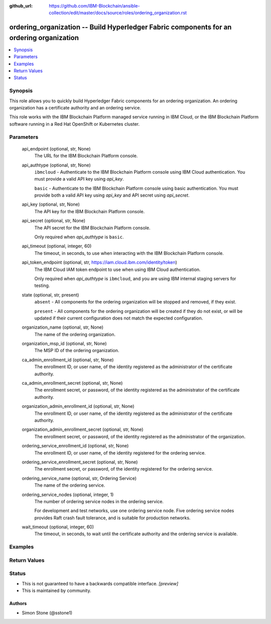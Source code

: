 ..
.. SPDX-License-Identifier: Apache-2.0
..

:github_url: https://github.com/IBM-Blockchain/ansible-collection/edit/master/docs/source/roles/ordering_organization.rst


ordering_organization -- Build Hyperledger Fabric components for an ordering organization
===========================================================================================

.. contents::
   :local:
   :depth: 1


Synopsis
--------

This role allows you to quickly build Hyperledger Fabric components for an ordering organization. An ordering organization has a certificate authority and an ordering service.

This role works with the IBM Blockchain Platform managed service running in IBM Cloud, or the IBM Blockchain Platform software running in a Red Hat OpenShift or Kubernetes cluster.

Parameters
----------

  api_endpoint (optional, str, None)
    The URL for the IBM Blockchain Platform console.

  api_authtype (optional, str, None)
    ``ibmcloud`` - Authenticate to the IBM Blockchain Platform console using IBM Cloud authentication. You must provide a valid API key using *api_key*.

    ``basic`` - Authenticate to the IBM Blockchain Platform console using basic authentication. You must provide both a valid API key using *api_key* and API secret using *api_secret*.

  api_key (optional, str, None)
    The API key for the IBM Blockchain Platform console.

  api_secret (optional, str, None)
    The API secret for the IBM Blockchain Platform console.

    Only required when *api_authtype* is ``basic``.

  api_timeout (optional, integer, 60)
    The timeout, in seconds, to use when interacting with the IBM Blockchain Platform console.

  api_token_endpoint (optional, str, https://iam.cloud.ibm.com/identity/token)
    The IBM Cloud IAM token endpoint to use when using IBM Cloud authentication.

    Only required when *api_authtype* is ``ibmcloud``, and you are using IBM internal staging servers for testing.

  state (optional, str, present)
    ``absent`` - All components for the ordering organization will be stopped and removed, if they exist.

    ``present`` - All components for the ordering organization will be created if they do not exist, or will be updated if their current configuration does not match the expected configuration.

  organization_name (optional, str, None)
    The name of the ordering organization.

  organization_msp_id (optional, str, None)
    The MSP ID of the ordering organization.

  ca_admin_enrollment_id (optional, str, None)
    The enrollment ID, or user name, of the identity registered as the administrator of the certificate authority.

  ca_admin_enrollment_secret (optional, str, None)
    The enrollment secret, or password, of the identity registered as the administrator of the certificate authority.

  organization_admin_enrollment_id (optional, str, None)
    The enrollment ID, or user name, of the identity registered as the administrator of the certificate authority.

  organization_admin_enrollment_secret (optional, str, None)
    The enrollment secret, or password, of the identity registered as the administrator of the organization.

  ordering_service_enrollment_id (optional, str, None)
    The enrollment ID, or user name, of the identity registered for the ordering service.

  ordering_service_enrollment_secret (optional, str, None)
    The enrollment secret, or password, of the identity registered for the ordering service.

  ordering_service_name (optional, str, Ordering Service)
    The name of the ordering service.

  ordering_service_nodes (optional, integer, 1)
    The number of ordering service nodes in the ordering service.

    For development and test networks, use one ordering service node. Five ordering service nodes provides Raft crash fault tolerance, and is suitable for production networks.

  wait_timeout (optional, integer, 60)
    The timeout, in seconds, to wait until the certificate authority and the ordering service is available.

Examples
--------

.. code-block:: yaml+jinja

Return Values
-------------


Status
------

- This is not guaranteed to have a backwards compatible interface. *[preview]*
- This is maintained by community.

Authors
~~~~~~~

- Simon Stone (@sstone1)
